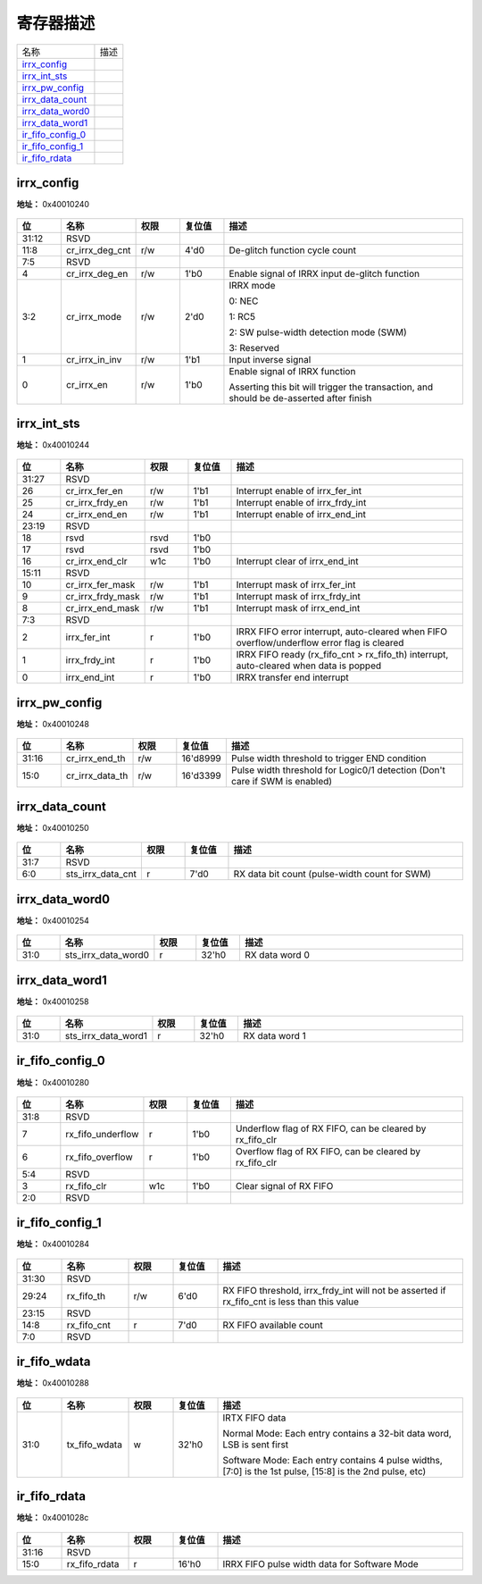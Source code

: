 
寄存器描述
====================

+---------------------+------+
| 名称                | 描述 |
+---------------------+------+
| `irrx_config`_      |      |
+---------------------+------+
| `irrx_int_sts`_     |      |
+---------------------+------+
| `irrx_pw_config`_   |      |
+---------------------+------+
| `irrx_data_count`_  |      |
+---------------------+------+
| `irrx_data_word0`_  |      |
+---------------------+------+
| `irrx_data_word1`_  |      |
+---------------------+------+
| `ir_fifo_config_0`_ |      |
+---------------------+------+
| `ir_fifo_config_1`_ |      |
+---------------------+------+
| `ir_fifo_rdata`_    |      |
+---------------------+------+

irrx_config
-------------
 
**地址：**  0x40010240
 
.. figure:: ../../picture/ir_irrx_config.svg
   :align: center

.. table::
    :widths: 10, 15,10,10,55
    :width: 100%
    :align: center
     
    +----------+------------------------------+--------+-------------+-----------------------------------------------------------------------------------------+
    | 位       | 名称                         |权限    | 复位值      | 描述                                                                                    |
    +==========+==============================+========+=============+=========================================================================================+
    | 31:12    | RSVD                         |        |             |                                                                                         |
    +----------+------------------------------+--------+-------------+-----------------------------------------------------------------------------------------+
    | 11:8     | cr_irrx_deg_cnt              | r/w    | 4'd0        | De-glitch function cycle count                                                          |
    +----------+------------------------------+--------+-------------+-----------------------------------------------------------------------------------------+
    | 7:5      | RSVD                         |        |             |                                                                                         |
    +----------+------------------------------+--------+-------------+-----------------------------------------------------------------------------------------+
    | 4        | cr_irrx_deg_en               | r/w    | 1'b0        | Enable signal of IRRX input de-glitch function                                          |
    +----------+------------------------------+--------+-------------+-----------------------------------------------------------------------------------------+
    | 3:2      | cr_irrx_mode                 | r/w    | 2'd0        | IRRX mode                                                                               |
    +          +                              +        +             +                                                                                         +
    |          |                              |        |             | 0: NEC                                                                                  |
    +          +                              +        +             +                                                                                         +
    |          |                              |        |             | 1: RC5                                                                                  |
    +          +                              +        +             +                                                                                         +
    |          |                              |        |             | 2: SW pulse-width detection mode (SWM)                                                  |
    +          +                              +        +             +                                                                                         +
    |          |                              |        |             | 3: Reserved                                                                             |
    +----------+------------------------------+--------+-------------+-----------------------------------------------------------------------------------------+
    | 1        | cr_irrx_in_inv               | r/w    | 1'b1        | Input inverse signal                                                                    |
    +----------+------------------------------+--------+-------------+-----------------------------------------------------------------------------------------+
    | 0        | cr_irrx_en                   | r/w    | 1'b0        | Enable signal of IRRX function                                                          |
    +          +                              +        +             +                                                                                         +
    |          |                              |        |             | Asserting this bit will trigger the transaction, and should be de-asserted after finish |
    +----------+------------------------------+--------+-------------+-----------------------------------------------------------------------------------------+

irrx_int_sts
--------------
 
**地址：**  0x40010244
 
.. figure:: ../../picture/ir_irrx_int_sts.svg
   :align: center

.. table::
    :widths: 10, 15,10,10,55
    :width: 100%
    :align: center
     
    +----------+------------------------------+--------+-------------+--------------------------------------------------------------------------------------------+
    | 位       | 名称                         |权限    | 复位值      | 描述                                                                                       |
    +==========+==============================+========+=============+============================================================================================+
    | 31:27    | RSVD                         |        |             |                                                                                            |
    +----------+------------------------------+--------+-------------+--------------------------------------------------------------------------------------------+
    | 26       | cr_irrx_fer_en               | r/w    | 1'b1        | Interrupt enable of irrx_fer_int                                                           |
    +----------+------------------------------+--------+-------------+--------------------------------------------------------------------------------------------+
    | 25       | cr_irrx_frdy_en              | r/w    | 1'b1        | Interrupt enable of irrx_frdy_int                                                          |
    +----------+------------------------------+--------+-------------+--------------------------------------------------------------------------------------------+
    | 24       | cr_irrx_end_en               | r/w    | 1'b1        | Interrupt enable of irrx_end_int                                                           |
    +----------+------------------------------+--------+-------------+--------------------------------------------------------------------------------------------+
    | 23:19    | RSVD                         |        |             |                                                                                            |
    +----------+------------------------------+--------+-------------+--------------------------------------------------------------------------------------------+
    | 18       | rsvd                         | rsvd   | 1'b0        |                                                                                            |
    +----------+------------------------------+--------+-------------+--------------------------------------------------------------------------------------------+
    | 17       | rsvd                         | rsvd   | 1'b0        |                                                                                            |
    +----------+------------------------------+--------+-------------+--------------------------------------------------------------------------------------------+
    | 16       | cr_irrx_end_clr              | w1c    | 1'b0        | Interrupt clear of irrx_end_int                                                            |
    +----------+------------------------------+--------+-------------+--------------------------------------------------------------------------------------------+
    | 15:11    | RSVD                         |        |             |                                                                                            |
    +----------+------------------------------+--------+-------------+--------------------------------------------------------------------------------------------+
    | 10       | cr_irrx_fer_mask             | r/w    | 1'b1        | Interrupt mask of irrx_fer_int                                                             |
    +----------+------------------------------+--------+-------------+--------------------------------------------------------------------------------------------+
    | 9        | cr_irrx_frdy_mask            | r/w    | 1'b1        | Interrupt mask of irrx_frdy_int                                                            |
    +----------+------------------------------+--------+-------------+--------------------------------------------------------------------------------------------+
    | 8        | cr_irrx_end_mask             | r/w    | 1'b1        | Interrupt mask of irrx_end_int                                                             |
    +----------+------------------------------+--------+-------------+--------------------------------------------------------------------------------------------+
    | 7:3      | RSVD                         |        |             |                                                                                            |
    +----------+------------------------------+--------+-------------+--------------------------------------------------------------------------------------------+
    | 2        | irrx_fer_int                 | r      | 1'b0        | IRRX FIFO error interrupt, auto-cleared when FIFO overflow/underflow error flag is cleared |
    +----------+------------------------------+--------+-------------+--------------------------------------------------------------------------------------------+
    | 1        | irrx_frdy_int                | r      | 1'b0        | IRRX FIFO ready (rx_fifo_cnt > rx_fifo_th) interrupt, auto-cleared when data is popped     |
    +----------+------------------------------+--------+-------------+--------------------------------------------------------------------------------------------+
    | 0        | irrx_end_int                 | r      | 1'b0        | IRRX transfer end interrupt                                                                |
    +----------+------------------------------+--------+-------------+--------------------------------------------------------------------------------------------+

irrx_pw_config
----------------
 
**地址：**  0x40010248
 
.. figure:: ../../picture/ir_irrx_pw_config.svg
   :align: center

.. table::
    :widths: 10, 15,10,10,55
    :width: 100%
    :align: center
     
    +----------+------------------------------+--------+-------------+-----------------------------------------------------------------------------+
    | 位       | 名称                         |权限    | 复位值      | 描述                                                                        |
    +==========+==============================+========+=============+=============================================================================+
    | 31:16    | cr_irrx_end_th               | r/w    | 16'd8999    | Pulse width threshold to trigger END condition                              |
    +----------+------------------------------+--------+-------------+-----------------------------------------------------------------------------+
    | 15:0     | cr_irrx_data_th              | r/w    | 16'd3399    | Pulse width threshold for Logic0/1 detection (Don't care if SWM is enabled) |
    +----------+------------------------------+--------+-------------+-----------------------------------------------------------------------------+

irrx_data_count
-----------------
 
**地址：**  0x40010250
 
.. figure:: ../../picture/ir_irrx_data_count.svg
   :align: center

.. table::
    :widths: 10, 15,10,10,55
    :width: 100%
    :align: center
     
    +----------+------------------------------+--------+-------------+-----------------------------------------------+
    | 位       | 名称                         |权限    | 复位值      | 描述                                          |
    +==========+==============================+========+=============+===============================================+
    | 31:7     | RSVD                         |        |             |                                               |
    +----------+------------------------------+--------+-------------+-----------------------------------------------+
    | 6:0      | sts_irrx_data_cnt            | r      | 7'd0        | RX data bit count (pulse-width count for SWM) |
    +----------+------------------------------+--------+-------------+-----------------------------------------------+

irrx_data_word0
-----------------
 
**地址：**  0x40010254
 
.. figure:: ../../picture/ir_irrx_data_word0.svg
   :align: center

.. table::
    :widths: 10, 15,10,10,55
    :width: 100%
    :align: center
     
    +----------+------------------------------+--------+-------------+----------------+
    | 位       | 名称                         |权限    | 复位值      | 描述           |
    +==========+==============================+========+=============+================+
    | 31:0     | sts_irrx_data_word0          | r      | 32'h0       | RX data word 0 |
    +----------+------------------------------+--------+-------------+----------------+

irrx_data_word1
-----------------
 
**地址：**  0x40010258
 
.. figure:: ../../picture/ir_irrx_data_word1.svg
   :align: center

.. table::
    :widths: 10, 15,10,10,55
    :width: 100%
    :align: center
     
    +----------+------------------------------+--------+-------------+----------------+
    | 位       | 名称                         |权限    | 复位值      | 描述           |
    +==========+==============================+========+=============+================+
    | 31:0     | sts_irrx_data_word1          | r      | 32'h0       | RX data word 1 |
    +----------+------------------------------+--------+-------------+----------------+

ir_fifo_config_0
------------------
 
**地址：**  0x40010280
 
.. figure:: ../../picture/ir_ir_fifo_config_0.svg
   :align: center

.. table::
    :widths: 10, 15,10,10,55
    :width: 100%
    :align: center
     
    +----------+------------------------------+--------+-------------+----------------------------------------------------------+
    | 位       | 名称                         |权限    | 复位值      | 描述                                                     |
    +==========+==============================+========+=============+==========================================================+
    | 31:8     | RSVD                         |        |             |                                                          |
    +----------+------------------------------+--------+-------------+----------------------------------------------------------+
    | 7        | rx_fifo_underflow            | r      | 1'b0        | Underflow flag of RX FIFO, can be cleared by rx_fifo_clr |
    +----------+------------------------------+--------+-------------+----------------------------------------------------------+
    | 6        | rx_fifo_overflow             | r      | 1'b0        | Overflow flag of RX FIFO, can be cleared by rx_fifo_clr  |
    +----------+------------------------------+--------+-------------+----------------------------------------------------------+
    | 5:4      | RSVD                         |        |             |                                                          |
    +----------+------------------------------+--------+-------------+----------------------------------------------------------+
    | 3        | rx_fifo_clr                  | w1c    | 1'b0        | Clear signal of RX FIFO                                  |
    +----------+------------------------------+--------+-------------+----------------------------------------------------------+
    | 2:0      | RSVD                         |        |             |                                                          |
    +----------+------------------------------+--------+-------------+----------------------------------------------------------+

ir_fifo_config_1
------------------
 
**地址：**  0x40010284
 
.. figure:: ../../picture/ir_ir_fifo_config_1.svg
   :align: center

.. table::
    :widths: 10, 15,10,10,55
    :width: 100%
    :align: center
     
    +----------+------------------------------+--------+-------------+-----------------------------------------------------------------------------------------------------------+
    | 位       | 名称                         |权限    | 复位值      | 描述                                                                                                      |
    +==========+==============================+========+=============+===========================================================================================================+
    | 31:30    | RSVD                         |        |             |                                                                                                           |
    +----------+------------------------------+--------+-------------+-----------------------------------------------------------------------------------------------------------+
    | 29:24    | rx_fifo_th                   | r/w    | 6'd0        | RX FIFO threshold, irrx_frdy_int will not be asserted if rx_fifo_cnt is less than this value              |
    +----------+------------------------------+--------+-------------+-----------------------------------------------------------------------------------------------------------+
    | 23:15    | RSVD                         |        |             |                                                                                                           |
    +----------+------------------------------+--------+-------------+-----------------------------------------------------------------------------------------------------------+
    | 14:8     | rx_fifo_cnt                  | r      | 7'd0        | RX FIFO available count                                                                                   |
    +----------+------------------------------+--------+-------------+-----------------------------------------------------------------------------------------------------------+
    | 7:0      | RSVD                         |        |             |                                                                                                           |
    +----------+------------------------------+--------+-------------+-----------------------------------------------------------------------------------------------------------+

ir_fifo_wdata
---------------
 
**地址：**  0x40010288
 
.. figure:: ../../picture/ir_ir_fifo_wdata.svg
   :align: center

.. table::
    :widths: 10, 15,10,10,55
    :width: 100%
    :align: center
     
    +----------+------------------------------+--------+-------------+----------------------------------------------------------------------------------------------------------+
    | 位       | 名称                         |权限    | 复位值      | 描述                                                                                                     |
    +==========+==============================+========+=============+==========================================================================================================+
    | 31:0     | tx_fifo_wdata                | w      | 32'h0       | IRTX  FIFO data                                                                                          |
    +          +                              +        +             +                                                                                                          +
    |          |                              |        |             | Normal Mode: Each entry contains a 32-bit data word, LSB is sent first                                   |
    +          +                              +        +             +                                                                                                          +
    |          |                              |        |             | Software Mode: Each entry contains 4 pulse widths, [7:0] is the 1st pulse, [15:8] is the 2nd pulse, etc) |
    +----------+------------------------------+--------+-------------+----------------------------------------------------------------------------------------------------------+

ir_fifo_rdata
---------------
 
**地址：**  0x4001028c
 
.. figure:: ../../picture/ir_ir_fifo_rdata.svg
   :align: center

.. table::
    :widths: 10, 15,10,10,55
    :width: 100%
    :align: center
     
    +----------+------------------------------+--------+-------------+----------------------------------------------+
    | 位       | 名称                         |权限    | 复位值      | 描述                                         |
    +==========+==============================+========+=============+==============================================+
    | 31:16    | RSVD                         |        |             |                                              |
    +----------+------------------------------+--------+-------------+----------------------------------------------+
    | 15:0     | rx_fifo_rdata                | r      | 16'h0       | IRRX FIFO pulse width data for Software Mode |
    +----------+------------------------------+--------+-------------+----------------------------------------------+

